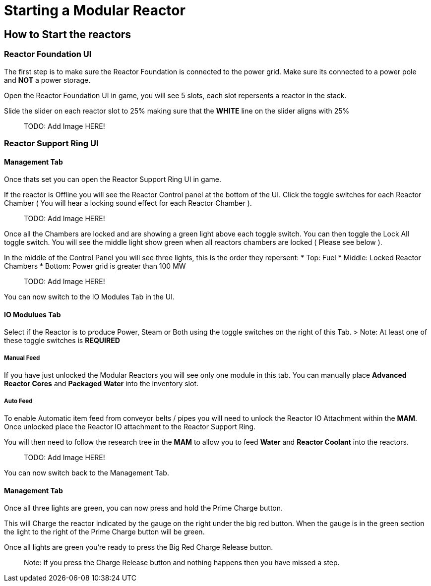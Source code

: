 = Starting a Modular Reactor

== How to Start the reactors

=== Reactor Foundation UI
The first step is to make sure the Reactor Foundation is connected to the power grid. Make sure its connected to a power pole and **NOT** a power storage.

Open the Reactor Foundation UI in game, you will see 5 slots, each slot repersents a reactor in the stack.

Slide the slider on each reactor slot to 25% making sure that the **WHITE** line on the slider aligns with 25%

> TODO: Add Image HERE!

=== Reactor Support Ring UI

==== Management Tab
Once thats set you can open the Reactor Support Ring UI in game.

If the reactor is Offline you will see the Reactor Control panel at the bottom of the UI.
Click the toggle switches for each Reactor Chamber ( You will hear a locking sound effect for each Reactor Chamber ).

> TODO: Add Image HERE!

Once all the Chambers are locked and are showing a green light above each toggle switch. You can then toggle the Lock All toggle switch.
You will see the middle light show green when all reactors chambers are locked ( Please see below ).


In the middle of the Control Panel you will see three lights, this is the order they repersent:
* Top: Fuel
* Middle: Locked Reactor Chambers
* Bottom: Power grid is greater than 100 MW

> TODO: Add Image HERE!

You can now switch to the IO Modules Tab in the UI.

==== IO Modulues Tab

Select if the Reactor is to produce Power, Steam or Both using the toggle switches on the right of this Tab.
> Note: At least one of these toggle switches is **REQUIRED**

===== Manual Feed

If you have just unlocked the Modular Reactors you will see only one module in this tab.
You can manually place **Advanced Reactor Cores** and **Packaged Water** into the inventory slot.

===== Auto Feed

To enable Automatic item feed from conveyor belts / pipes you will need to unlock the Reactor IO Attachment within the **MAM**.
Once unlocked place the Reactor IO attachment to the Reactor Support Ring.

You will then need to follow the research tree in the **MAM** to allow you to feed **Water** and **Reactor Coolant** into the reactors.

> TODO: Add Image HERE!

You can now switch back to the Management Tab.

==== Management Tab

Once all three lights are green, you can now press and hold the Prime Charge button.

This will Charge the reactor indicated by the gauge on the right under the big red button.
When the gauge is in the green section the light to the right of the Prime Charge button will be green.

Once all lights are green you're ready to press the Big Red Charge Release button.

> Note: If you press the Charge Release button and nothing happens then you have missed a step.